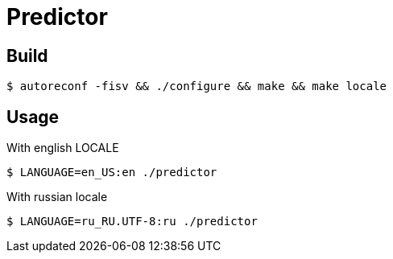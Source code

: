 = Predictor

== Build

    $ autoreconf -fisv && ./configure && make && make locale

== Usage

With english LOCALE

    $ LANGUAGE=en_US:en ./predictor

With russian locale

    $ LANGUAGE=ru_RU.UTF-8:ru ./predictor
